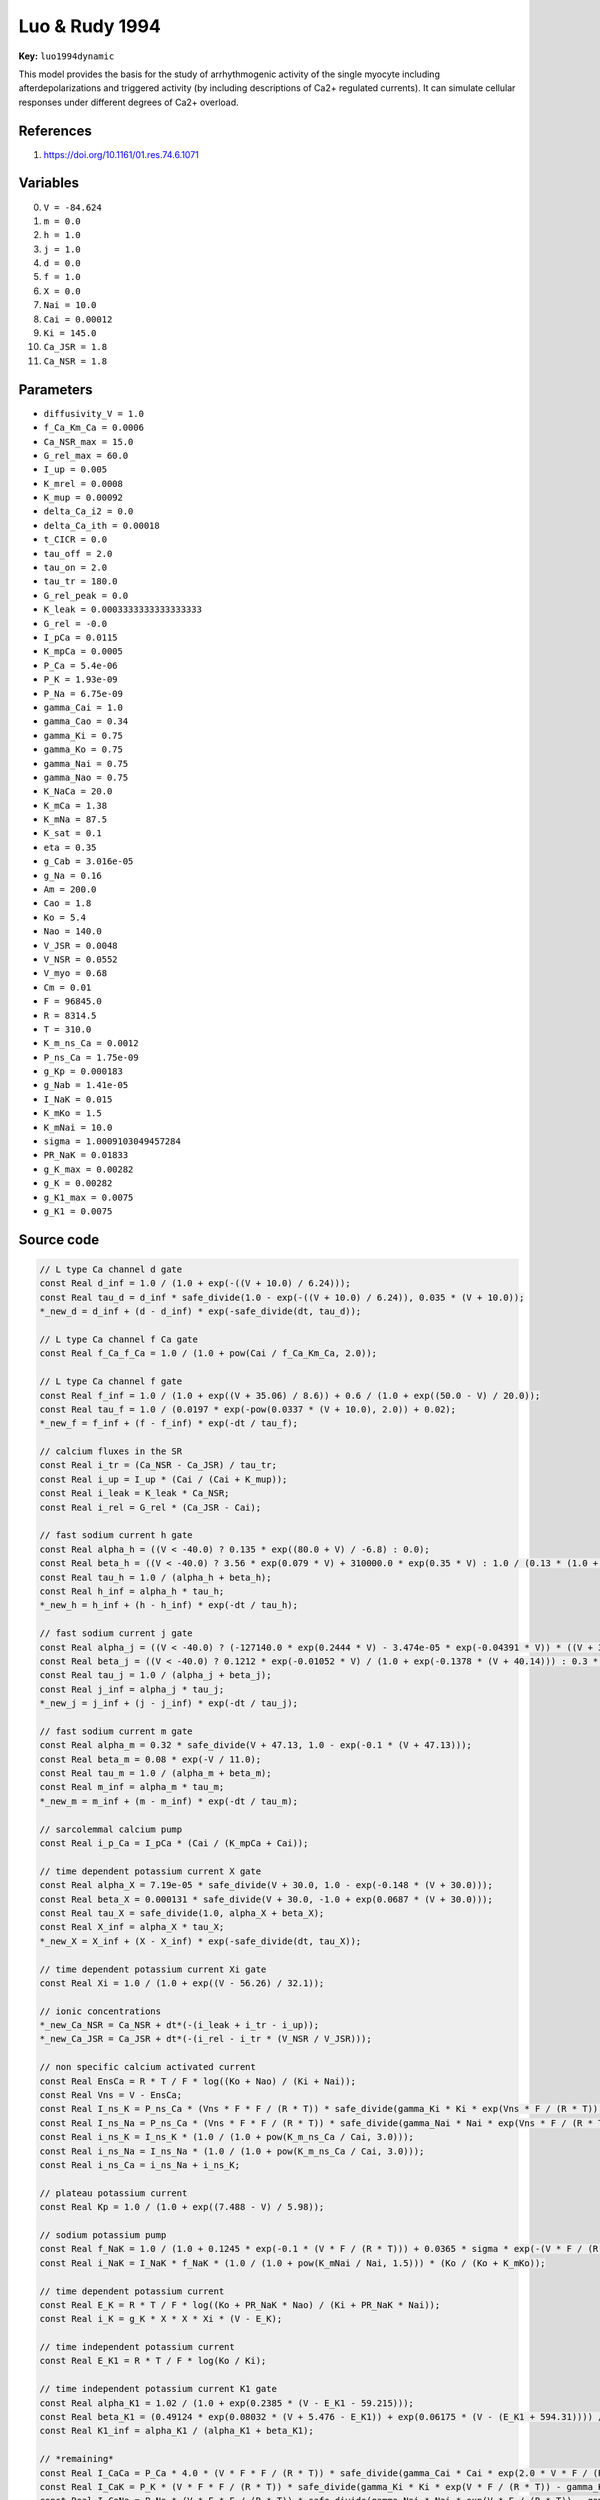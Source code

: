 .. AUTOMATICALLY GENERATED FILE!
.. Edit the templates ``*.jinja``, the header files ``*.h``, or the model
.. definitions in ``models/`` instead, then run the ``prepare.py``
.. script in the main directory.

Luo & Rudy 1994
===============

**Key:** ``luo1994dynamic``

This model provides the basis for the study of arrhythmogenic activity of the
single myocyte including afterdepolarizations and triggered activity (by
including descriptions of Ca2+ regulated currents). It can simulate cellular
responses under different degrees of Ca2+ overload.

References
----------
1. https://doi.org/10.1161/01.res.74.6.1071

Variables
---------
0. ``V = -84.624``
1. ``m = 0.0``
2. ``h = 1.0``
3. ``j = 1.0``
4. ``d = 0.0``
5. ``f = 1.0``
6. ``X = 0.0``
7. ``Nai = 10.0``
8. ``Cai = 0.00012``
9. ``Ki = 145.0``
10. ``Ca_JSR = 1.8``
11. ``Ca_NSR = 1.8``

Parameters
----------
- ``diffusivity_V = 1.0``
- ``f_Ca_Km_Ca = 0.0006``
- ``Ca_NSR_max = 15.0``
- ``G_rel_max = 60.0``
- ``I_up = 0.005``
- ``K_mrel = 0.0008``
- ``K_mup = 0.00092``
- ``delta_Ca_i2 = 0.0``
- ``delta_Ca_ith = 0.00018``
- ``t_CICR = 0.0``
- ``tau_off = 2.0``
- ``tau_on = 2.0``
- ``tau_tr = 180.0``
- ``G_rel_peak = 0.0``
- ``K_leak = 0.0003333333333333333``
- ``G_rel = -0.0``
- ``I_pCa = 0.0115``
- ``K_mpCa = 0.0005``
- ``P_Ca = 5.4e-06``
- ``P_K = 1.93e-09``
- ``P_Na = 6.75e-09``
- ``gamma_Cai = 1.0``
- ``gamma_Cao = 0.34``
- ``gamma_Ki = 0.75``
- ``gamma_Ko = 0.75``
- ``gamma_Nai = 0.75``
- ``gamma_Nao = 0.75``
- ``K_NaCa = 20.0``
- ``K_mCa = 1.38``
- ``K_mNa = 87.5``
- ``K_sat = 0.1``
- ``eta = 0.35``
- ``g_Cab = 3.016e-05``
- ``g_Na = 0.16``
- ``Am = 200.0``
- ``Cao = 1.8``
- ``Ko = 5.4``
- ``Nao = 140.0``
- ``V_JSR = 0.0048``
- ``V_NSR = 0.0552``
- ``V_myo = 0.68``
- ``Cm = 0.01``
- ``F = 96845.0``
- ``R = 8314.5``
- ``T = 310.0``
- ``K_m_ns_Ca = 0.0012``
- ``P_ns_Ca = 1.75e-09``
- ``g_Kp = 0.000183``
- ``g_Nab = 1.41e-05``
- ``I_NaK = 0.015``
- ``K_mKo = 1.5``
- ``K_mNai = 10.0``
- ``sigma = 1.0009103049457284``
- ``PR_NaK = 0.01833``
- ``g_K_max = 0.00282``
- ``g_K = 0.00282``
- ``g_K1_max = 0.0075``
- ``g_K1 = 0.0075``

Source code
-----------
.. raw:: html

    <details>
    <summary>OpenCL kernel</summary>

.. code-block:: c

    // L type Ca channel d gate
    const Real d_inf = 1.0 / (1.0 + exp(-((V + 10.0) / 6.24)));
    const Real tau_d = d_inf * safe_divide(1.0 - exp(-((V + 10.0) / 6.24)), 0.035 * (V + 10.0));
    *_new_d = d_inf + (d - d_inf) * exp(-safe_divide(dt, tau_d));

    // L type Ca channel f Ca gate
    const Real f_Ca_f_Ca = 1.0 / (1.0 + pow(Cai / f_Ca_Km_Ca, 2.0));

    // L type Ca channel f gate
    const Real f_inf = 1.0 / (1.0 + exp((V + 35.06) / 8.6)) + 0.6 / (1.0 + exp((50.0 - V) / 20.0));
    const Real tau_f = 1.0 / (0.0197 * exp(-pow(0.0337 * (V + 10.0), 2.0)) + 0.02);
    *_new_f = f_inf + (f - f_inf) * exp(-dt / tau_f);

    // calcium fluxes in the SR
    const Real i_tr = (Ca_NSR - Ca_JSR) / tau_tr;
    const Real i_up = I_up * (Cai / (Cai + K_mup));
    const Real i_leak = K_leak * Ca_NSR;
    const Real i_rel = G_rel * (Ca_JSR - Cai);

    // fast sodium current h gate
    const Real alpha_h = ((V < -40.0) ? 0.135 * exp((80.0 + V) / -6.8) : 0.0);
    const Real beta_h = ((V < -40.0) ? 3.56 * exp(0.079 * V) + 310000.0 * exp(0.35 * V) : 1.0 / (0.13 * (1.0 + exp((V + 10.66) / -11.1))));
    const Real tau_h = 1.0 / (alpha_h + beta_h);
    const Real h_inf = alpha_h * tau_h;
    *_new_h = h_inf + (h - h_inf) * exp(-dt / tau_h);

    // fast sodium current j gate
    const Real alpha_j = ((V < -40.0) ? (-127140.0 * exp(0.2444 * V) - 3.474e-05 * exp(-0.04391 * V)) * ((V + 37.78) / (1.0 + exp(0.311 * (V + 79.23)))) : 0.0);
    const Real beta_j = ((V < -40.0) ? 0.1212 * exp(-0.01052 * V) / (1.0 + exp(-0.1378 * (V + 40.14))) : 0.3 * exp(-2.535e-07 * V) / (1.0 + exp(-0.1 * (V + 32.0))));
    const Real tau_j = 1.0 / (alpha_j + beta_j);
    const Real j_inf = alpha_j * tau_j;
    *_new_j = j_inf + (j - j_inf) * exp(-dt / tau_j);

    // fast sodium current m gate
    const Real alpha_m = 0.32 * safe_divide(V + 47.13, 1.0 - exp(-0.1 * (V + 47.13)));
    const Real beta_m = 0.08 * exp(-V / 11.0);
    const Real tau_m = 1.0 / (alpha_m + beta_m);
    const Real m_inf = alpha_m * tau_m;
    *_new_m = m_inf + (m - m_inf) * exp(-dt / tau_m);

    // sarcolemmal calcium pump
    const Real i_p_Ca = I_pCa * (Cai / (K_mpCa + Cai));

    // time dependent potassium current X gate
    const Real alpha_X = 7.19e-05 * safe_divide(V + 30.0, 1.0 - exp(-0.148 * (V + 30.0)));
    const Real beta_X = 0.000131 * safe_divide(V + 30.0, -1.0 + exp(0.0687 * (V + 30.0)));
    const Real tau_X = safe_divide(1.0, alpha_X + beta_X);
    const Real X_inf = alpha_X * tau_X;
    *_new_X = X_inf + (X - X_inf) * exp(-safe_divide(dt, tau_X));

    // time dependent potassium current Xi gate
    const Real Xi = 1.0 / (1.0 + exp((V - 56.26) / 32.1));

    // ionic concentrations
    *_new_Ca_NSR = Ca_NSR + dt*(-(i_leak + i_tr - i_up));
    *_new_Ca_JSR = Ca_JSR + dt*(-(i_rel - i_tr * (V_NSR / V_JSR)));

    // non specific calcium activated current
    const Real EnsCa = R * T / F * log((Ko + Nao) / (Ki + Nai));
    const Real Vns = V - EnsCa;
    const Real I_ns_K = P_ns_Ca * (Vns * F * F / (R * T)) * safe_divide(gamma_Ki * Ki * exp(Vns * F / (R * T)) - gamma_Ko * Ko, exp(Vns * F / (R * T)) - 1.0);
    const Real I_ns_Na = P_ns_Ca * (Vns * F * F / (R * T)) * safe_divide(gamma_Nai * Nai * exp(Vns * F / (R * T)) - gamma_Nao * Nao, exp(Vns * F / (R * T)) - 1.0);
    const Real i_ns_K = I_ns_K * (1.0 / (1.0 + pow(K_m_ns_Ca / Cai, 3.0)));
    const Real i_ns_Na = I_ns_Na * (1.0 / (1.0 + pow(K_m_ns_Ca / Cai, 3.0)));
    const Real i_ns_Ca = i_ns_Na + i_ns_K;

    // plateau potassium current
    const Real Kp = 1.0 / (1.0 + exp((7.488 - V) / 5.98));

    // sodium potassium pump
    const Real f_NaK = 1.0 / (1.0 + 0.1245 * exp(-0.1 * (V * F / (R * T))) + 0.0365 * sigma * exp(-(V * F / (R * T))));
    const Real i_NaK = I_NaK * f_NaK * (1.0 / (1.0 + pow(K_mNai / Nai, 1.5))) * (Ko / (Ko + K_mKo));

    // time dependent potassium current
    const Real E_K = R * T / F * log((Ko + PR_NaK * Nao) / (Ki + PR_NaK * Nai));
    const Real i_K = g_K * X * X * Xi * (V - E_K);

    // time independent potassium current
    const Real E_K1 = R * T / F * log(Ko / Ki);

    // time independent potassium current K1 gate
    const Real alpha_K1 = 1.02 / (1.0 + exp(0.2385 * (V - E_K1 - 59.215)));
    const Real beta_K1 = (0.49124 * exp(0.08032 * (V + 5.476 - E_K1)) + exp(0.06175 * (V - (E_K1 + 594.31)))) / (1.0 + exp(-0.5143 * (V - E_K1 + 4.753)));
    const Real K1_inf = alpha_K1 / (alpha_K1 + beta_K1);

    // *remaining*
    const Real I_CaCa = P_Ca * 4.0 * (V * F * F / (R * T)) * safe_divide(gamma_Cai * Cai * exp(2.0 * V * F / (R * T)) - gamma_Cao * Cao, exp(2.0 * V * F / (R * T)) - 1.0);
    const Real I_CaK = P_K * (V * F * F / (R * T)) * safe_divide(gamma_Ki * Ki * exp(V * F / (R * T)) - gamma_Ko * Ko, exp(V * F / (R * T)) - 1.0);
    const Real I_CaNa = P_Na * (V * F * F / (R * T)) * safe_divide(gamma_Nai * Nai * exp(V * F / (R * T)) - gamma_Nao * Nao, exp(V * F / (R * T)) - 1.0);
    const Real i_NaCa = K_NaCa * (1.0 / (K_mNa * K_mNa * K_mNa + Nao * Nao * Nao)) * (1.0 / (K_mCa + Cao)) * (1.0 / (1.0 + K_sat * exp((eta - 1.0) * V * (F / (R * T))))) * (exp(eta * V * (F / (R * T))) * Nai * Nai * Nai * Cao - exp((eta - 1.0) * V * (F / (R * T))) * Nao * Nao * Nao * Cai);
    const Real E_CaN = R * T / (2.0 * F) * log(Cao / Cai);
    const Real E_Na = R * T / F * log(Nao / Nai);
    const Real E_Kp = E_K1;
    const Real i_K1 = g_K1 * K1_inf * (V - E_K1);
    const Real i_CaCa = d * f * f_Ca_f_Ca * I_CaCa;
    const Real i_CaK = d * f * f_Ca_f_Ca * I_CaK;
    const Real i_CaNa = d * f * f_Ca_f_Ca * I_CaNa;
    const Real i_Ca_b = g_Cab * (V - E_CaN);
    const Real i_Na = g_Na * m * m * m * h * j * (V - E_Na);
    const Real i_Kp = g_Kp * Kp * (V - E_Kp);
    const Real E_NaN = E_Na;
    const Real i_Ca_L = i_CaCa + i_CaK + i_CaNa;
    *_new_Cai = Cai + dt*(-(i_CaCa + i_p_Ca + i_Ca_b - i_NaCa) * (Am / (2.0 * V_myo * F)) + i_rel * (V_JSR / V_myo) + (i_leak - i_up) * (V_NSR / V_myo));
    *_new_Ki = Ki + dt*(-(i_CaK + i_K + i_K1 + i_Kp + i_ns_K + -(i_NaK * 2.0)) * (Am / (V_myo * F)));
    const Real i_Na_b = g_Nab * (V - E_NaN);
    *_new_Nai = Nai + dt*(-(i_Na + i_CaNa + i_Na_b + i_ns_Na + i_NaCa * 3.0 + i_NaK * 3.0) * (Am / (V_myo * F)));
    const Real dV_dt = -(i_Na + i_Ca_L + i_K + i_K1 + i_Kp + i_NaCa + i_p_Ca + i_Na_b + i_Ca_b + i_NaK + i_ns_Ca) / Cm;
    *_new_V = V + dt*(dV_dt + _diffuse_V);

    // check for unphysical values
    if(*_new_Nai <= 0.0) { *_new_Nai = VERY_SMALL_NUMBER; }
    if(*_new_Cai <= 0.0) { *_new_Cai = VERY_SMALL_NUMBER; }
    if(*_new_Ki <= 0.0) { *_new_Ki = VERY_SMALL_NUMBER; }
    if(*_new_Ca_JSR <= 0.0) { *_new_Ca_JSR = VERY_SMALL_NUMBER; }
    if(*_new_Ca_NSR <= 0.0) { *_new_Ca_NSR = VERY_SMALL_NUMBER; }


.. raw:: html

    </details>

Additional metadata
-------------------

.. code-block:: yaml

    keywords:
    - excitable media
    - electrophysiology
    - heart
    - human
    - ventricle

